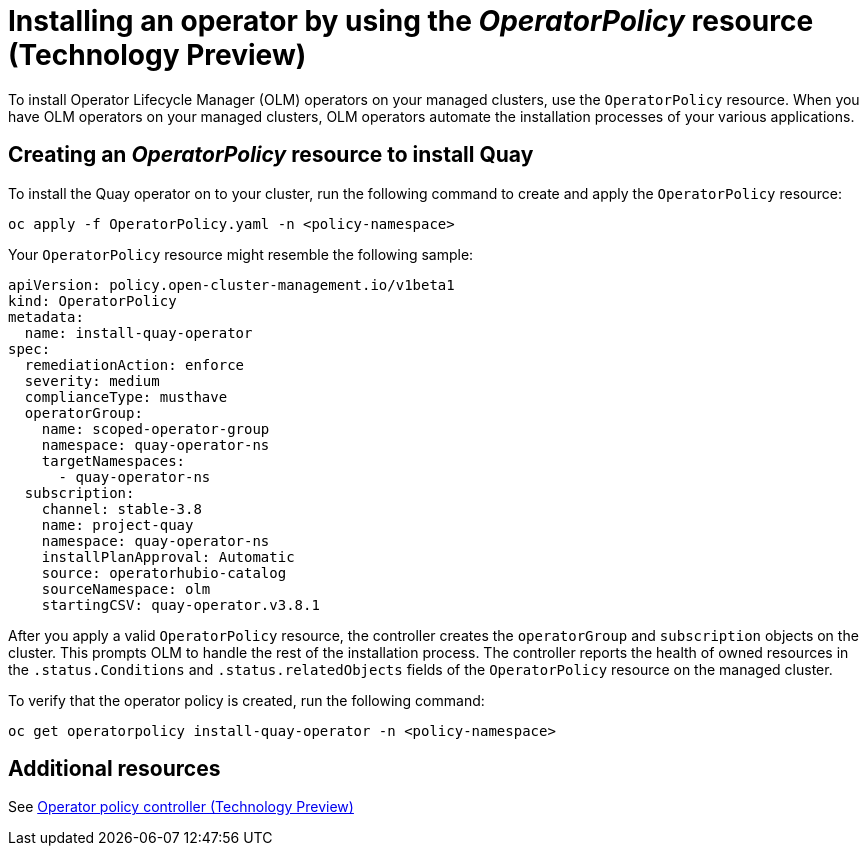 [#install-operator-with-policy]
= Installing an operator by using the _OperatorPolicy_ resource (Technology Preview)

To install Operator Lifecycle Manager (OLM) operators on your managed clusters, use the `OperatorPolicy` resource. When you have OLM operators on your managed clusters, OLM operators automate the installation processes of your various applications.  

[#create-operator-policy]
== Creating an _OperatorPolicy_ resource to install Quay
To install the Quay operator on to your cluster, run the following command to create and apply the `OperatorPolicy` resource:

----
oc apply -f OperatorPolicy.yaml -n <policy-namespace>
----

Your `OperatorPolicy` resource might resemble the following sample:

[source,yaml]
----
apiVersion: policy.open-cluster-management.io/v1beta1
kind: OperatorPolicy
metadata:
  name: install-quay-operator
spec:
  remediationAction: enforce
  severity: medium
  complianceType: musthave
  operatorGroup:
    name: scoped-operator-group
    namespace: quay-operator-ns
    targetNamespaces:
      - quay-operator-ns
  subscription:
    channel: stable-3.8
    name: project-quay
    namespace: quay-operator-ns
    installPlanApproval: Automatic
    source: operatorhubio-catalog
    sourceNamespace: olm
    startingCSV: quay-operator.v3.8.1
----


After you apply a valid `OperatorPolicy` resource, the controller creates the `operatorGroup` and `subscription` objects on the cluster. This prompts OLM to handle the rest of the installation process. The controller reports the health of owned resources in the `.status.Conditions` and `.status.relatedObjects` fields of the `OperatorPolicy` resource on the managed cluster.

To verify that the operator policy is created, run the following command:

[source,bash]
----
oc get operatorpolicy install-quay-operator -n <policy-namespace>
----

[#add-resources-install-operator-pol]
== Additional resources

See xref:../governance/policy_operator.adoc#policy-operator[Operator policy controller (Technology Preview)]

